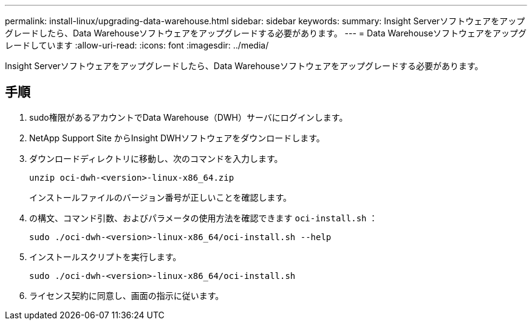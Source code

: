 ---
permalink: install-linux/upgrading-data-warehouse.html 
sidebar: sidebar 
keywords:  
summary: Insight Serverソフトウェアをアップグレードしたら、Data Warehouseソフトウェアをアップグレードする必要があります。 
---
= Data Warehouseソフトウェアをアップグレードしています
:allow-uri-read: 
:icons: font
:imagesdir: ../media/


[role="lead"]
Insight Serverソフトウェアをアップグレードしたら、Data Warehouseソフトウェアをアップグレードする必要があります。



== 手順

. sudo権限があるアカウントでData Warehouse（DWH）サーバにログインします。
. NetApp Support Site からInsight DWHソフトウェアをダウンロードします。
. ダウンロードディレクトリに移動し、次のコマンドを入力します。
+
`unzip oci-dwh-<version>-linux-x86_64.zip`

+
インストールファイルのバージョン番号が正しいことを確認します。

. の構文、コマンド引数、およびパラメータの使用方法を確認できます `oci-install.sh` ：
+
`sudo ./oci-dwh-<version>-linux-x86_64/oci-install.sh --help`

. インストールスクリプトを実行します。
+
`sudo ./oci-dwh-<version>-linux-x86_64/oci-install.sh`

. ライセンス契約に同意し、画面の指示に従います。

